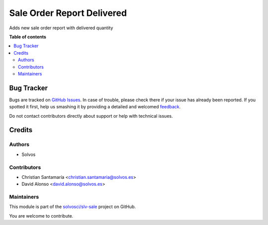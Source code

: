 ===========================
Sale Order Report Delivered
===========================

.. !!!!!!!!!!!!!!!!!!!!!!!!!!!!!!!!!!!!!!!!!!!!!!!!!!!!
   !! This file is generated by oca-gen-addon-readme !!
   !! changes will be overwritten.                   !!
   !!!!!!!!!!!!!!!!!!!!!!!!!!!!!!!!!!!!!!!!!!!!!!!!!!!!

.. |badge1| image:: https://img.shields.io/badge/maturity-Beta-yellow.png
    :target: https://odoo-community.org/page/development-status
    :alt: Beta
.. |badge2| image:: https://img.shields.io/badge/licence-LGPL--3-blue.png
    :target: http://www.gnu.org/licenses/lgpl-3.0-standalone.html
    :alt: License: LGPL-3
.. |badge3| image:: https://img.shields.io/badge/github-solvosci%2Fslv--sale-lightgray.png?logo=github
    :target: https://github.com/solvosci/slv-sale/tree/14.0/sale_order_report_delivered
    :alt: solvosci/slv-sale

|badge1| |badge2| |badge3| 

Adds new sale order report with delivered quantity

**Table of contents**

.. contents::
   :local:

Bug Tracker
===========

Bugs are tracked on `GitHub Issues <https://github.com/solvosci/slv-sale/issues>`_.
In case of trouble, please check there if your issue has already been reported.
If you spotted it first, help us smashing it by providing a detailed and welcomed
`feedback <https://github.com/solvosci/slv-sale/issues/new?body=module:%20sale_order_report_delivered%0Aversion:%2014.0%0A%0A**Steps%20to%20reproduce**%0A-%20...%0A%0A**Current%20behavior**%0A%0A**Expected%20behavior**>`_.

Do not contact contributors directly about support or help with technical issues.

Credits
=======

Authors
~~~~~~~

* Solvos

Contributors
~~~~~~~~~~~~

* Christian Santamaría <christian.santamaria@solvos.es>
* David Alonso <david.alonso@solvos.es>

Maintainers
~~~~~~~~~~~

This module is part of the `solvosci/slv-sale <https://github.com/solvosci/slv-sale/tree/14.0/sale_order_report_delivered>`_ project on GitHub.

You are welcome to contribute.
